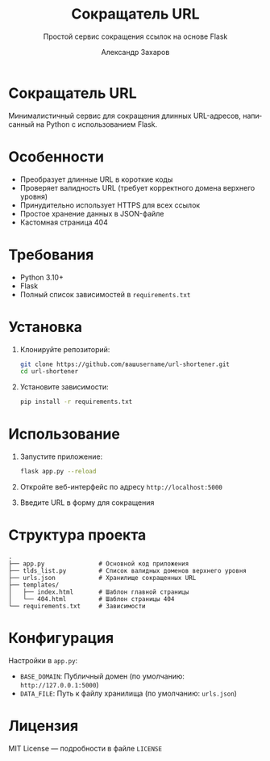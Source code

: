 #+TITLE: Сокращатель URL
#+SUBTITLE: Простой сервис сокращения ссылок на основе Flask
#+AUTHOR: Александр Захаров
#+EMAIL: apsacharow@mail.ru
#+LANGUAGE: ru
#+OPTIONS: toc:true num:true

* Сокращатель URL
Минималистичный сервис для сокращения длинных URL-адресов, написанный на Python с использованием Flask.

* Особенности
- Преобразует длинные URL в короткие коды
- Проверяет валидность URL (требует корректного домена верхнего уровня)
- Принудительно использует HTTPS для всех ссылок
- Простое хранение данных в JSON-файле
- Кастомная страница 404

* Требования
- Python 3.10+
- Flask
- Полный список зависимостей в =requirements.txt=

* Установка
1. Клонируйте репозиторий:
   #+BEGIN_SRC sh
   git clone https://github.com/вашusername/url-shortener.git
   cd url-shortener
   #+END_SRC

2. Установите зависимости:
   #+BEGIN_SRC sh
   pip install -r requirements.txt
   #+END_SRC

* Использование
1. Запустите приложение:
   #+BEGIN_SRC sh
   flask app.py --reload
   #+END_SRC

2. Откройте веб-интерфейс по адресу =http://localhost:5000=

3. Введите URL в форму для сокращения

* Структура проекта
#+BEGIN_SRC
.
├── app.py               # Основной код приложения
├── tlds_list.py         # Список валидных доменов верхнего уровня
├── urls.json            # Хранилище сокращенных URL
├── templates/
│   ├── index.html       # Шаблон главной страницы
│   └── 404.html         # Шаблон страницы 404
└── requirements.txt     # Зависимости
#+END_SRC

* Конфигурация
Настройки в =app.py=:
- =BASE_DOMAIN=: Публичный домен (по умолчанию: =http://127.0.0.1:5000=)
- =DATA_FILE=: Путь к файлу хранилища (по умолчанию: =urls.json=)

* Лицензия
MIT License — подробности в файле =LICENSE=
